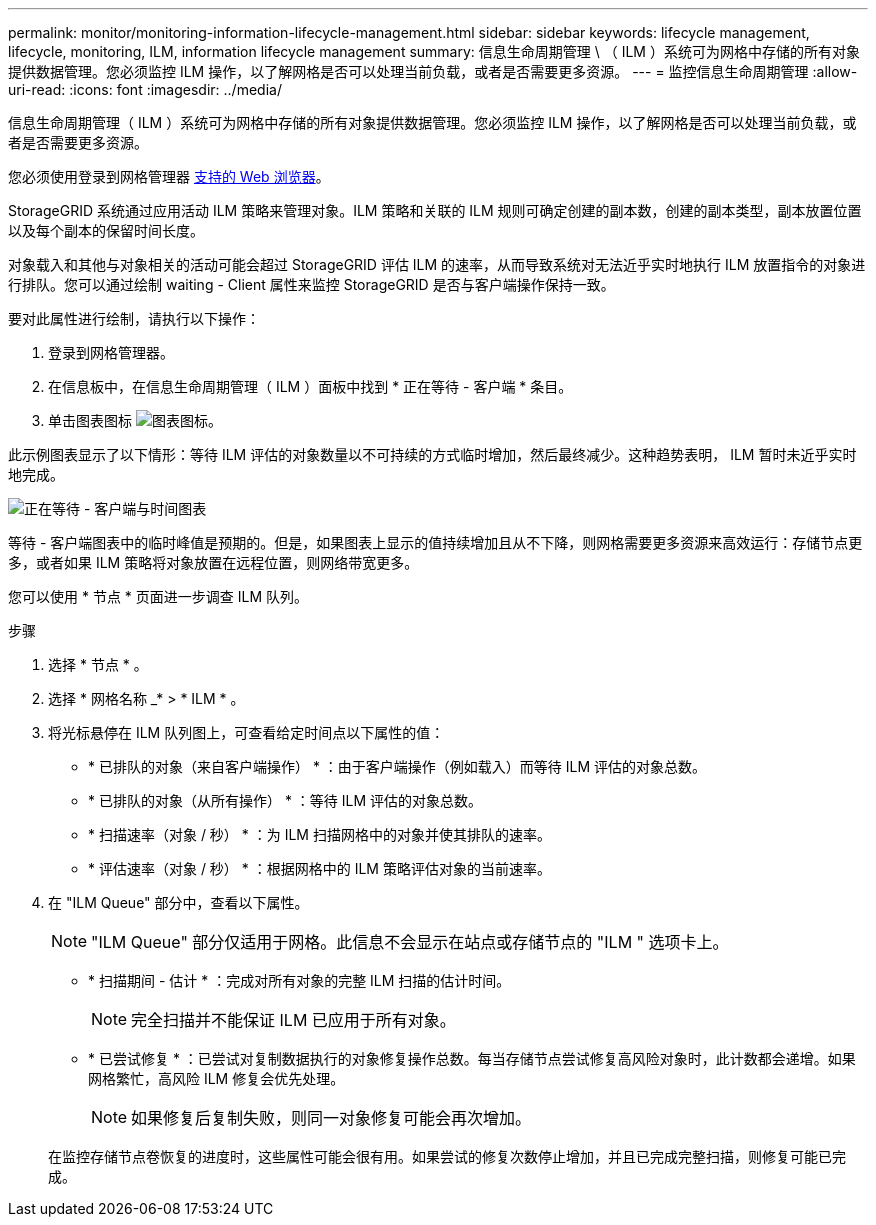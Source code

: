 ---
permalink: monitor/monitoring-information-lifecycle-management.html 
sidebar: sidebar 
keywords: lifecycle management, lifecycle, monitoring, ILM, information lifecycle management 
summary: 信息生命周期管理 \ （ ILM ）系统可为网格中存储的所有对象提供数据管理。您必须监控 ILM 操作，以了解网格是否可以处理当前负载，或者是否需要更多资源。 
---
= 监控信息生命周期管理
:allow-uri-read: 
:icons: font
:imagesdir: ../media/


[role="lead"]
信息生命周期管理（ ILM ）系统可为网格中存储的所有对象提供数据管理。您必须监控 ILM 操作，以了解网格是否可以处理当前负载，或者是否需要更多资源。

您必须使用登录到网格管理器 xref:../admin/web-browser-requirements.adoc[支持的 Web 浏览器]。

StorageGRID 系统通过应用活动 ILM 策略来管理对象。ILM 策略和关联的 ILM 规则可确定创建的副本数，创建的副本类型，副本放置位置以及每个副本的保留时间长度。

对象载入和其他与对象相关的活动可能会超过 StorageGRID 评估 ILM 的速率，从而导致系统对无法近乎实时地执行 ILM 放置指令的对象进行排队。您可以通过绘制 waiting - Client 属性来监控 StorageGRID 是否与客户端操作保持一致。

要对此属性进行绘制，请执行以下操作：

. 登录到网格管理器。
. 在信息板中，在信息生命周期管理（ ILM ）面板中找到 * 正在等待 - 客户端 * 条目。
. 单击图表图标 image:../media/icon_chart_new_for_11_5.png["图表图标"]。


此示例图表显示了以下情形：等待 ILM 评估的对象数量以不可持续的方式临时增加，然后最终减少。这种趋势表明， ILM 暂时未近乎实时地完成。

image::../media/ilm_awaiting_client_vs_time.gif[正在等待 - 客户端与时间图表]

等待 - 客户端图表中的临时峰值是预期的。但是，如果图表上显示的值持续增加且从不下降，则网格需要更多资源来高效运行：存储节点更多，或者如果 ILM 策略将对象放置在远程位置，则网络带宽更多。

您可以使用 * 节点 * 页面进一步调查 ILM 队列。

.步骤
. 选择 * 节点 * 。
. 选择 * 网格名称 _* > * ILM * 。
. 将光标悬停在 ILM 队列图上，可查看给定时间点以下属性的值：
+
** * 已排队的对象（来自客户端操作） * ：由于客户端操作（例如载入）而等待 ILM 评估的对象总数。
** * 已排队的对象（从所有操作） * ：等待 ILM 评估的对象总数。
** * 扫描速率（对象 / 秒） * ：为 ILM 扫描网格中的对象并使其排队的速率。
** * 评估速率（对象 / 秒） * ：根据网格中的 ILM 策略评估对象的当前速率。


. 在 "ILM Queue" 部分中，查看以下属性。
+

NOTE: "ILM Queue" 部分仅适用于网格。此信息不会显示在站点或存储节点的 "ILM " 选项卡上。

+
** * 扫描期间 - 估计 * ：完成对所有对象的完整 ILM 扫描的估计时间。
+

NOTE: 完全扫描并不能保证 ILM 已应用于所有对象。

** * 已尝试修复 * ：已尝试对复制数据执行的对象修复操作总数。每当存储节点尝试修复高风险对象时，此计数都会递增。如果网格繁忙，高风险 ILM 修复会优先处理。
+

NOTE: 如果修复后复制失败，则同一对象修复可能会再次增加。



+
在监控存储节点卷恢复的进度时，这些属性可能会很有用。如果尝试的修复次数停止增加，并且已完成完整扫描，则修复可能已完成。


